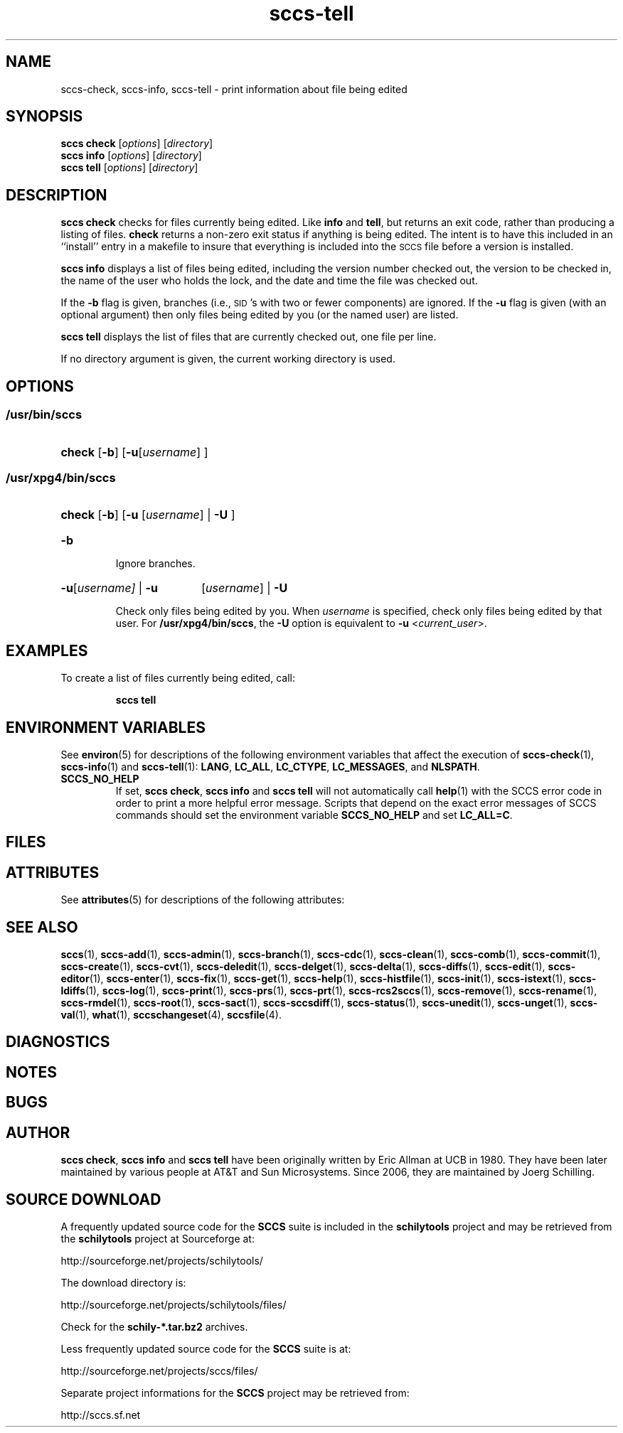.\" @(#)sccs-tell.1	1.1 20/06/29 Copyr 2020 J. Schilling
.\" Manual page for sccs-tell
.\"
.\" The contents of this file are subject to the terms of the
.\" Common Development and Distribution License, Version 1.0 only
.\" (the "License").  You may not use this file except in compliance
.\" with the License.
.\"
.\" See the file CDDL.Schily.txt in this distribution for details.
.\" A copy of the CDDL is also available via the Internet at
.\" http://www.opensource.org/licenses/cddl1.txt
.\"
.\" When distributing Covered Code, include this CDDL HEADER in each
.\" file and include the License file CDDL.Schily.txt from this distribution.
.\"
.if t .ds a \v'-0.55m'\h'0.00n'\z.\h'0.40n'\z.\v'0.55m'\h'-0.40n'a
.if t .ds o \v'-0.55m'\h'0.00n'\z.\h'0.45n'\z.\v'0.55m'\h'-0.45n'o
.if t .ds u \v'-0.55m'\h'0.00n'\z.\h'0.40n'\z.\v'0.55m'\h'-0.40n'u
.if t .ds A \v'-0.77m'\h'0.25n'\z.\h'0.45n'\z.\v'0.77m'\h'-0.70n'A
.if t .ds O \v'-0.77m'\h'0.25n'\z.\h'0.45n'\z.\v'0.77m'\h'-0.70n'O
.if t .ds U \v'-0.77m'\h'0.30n'\z.\h'0.45n'\z.\v'0.77m'\h'-0.75n'U
.if t .ds s \\(*b
.if t .ds S SS
.if n .ds a ae
.if n .ds o oe
.if n .ds u ue
.if n .ds s sz
.TH sccs-tell 1 "2020/06/29" "J\*org Schilling" "Schily\'s USER COMMANDS"
.SH NAME
sccs-check, sccs-info, sccs-tell \- print information about file being edited
.SH SYNOPSIS
.B
sccs check
.RI [ options ]
.RI [ directory ]
.br
.B
sccs info
.RI [ options ]
.RI [ directory ]
.br
.B
sccs tell
.RI [ options ]
.RI [ directory ]
.SH DESCRIPTION
.B sccs check
checks for files currently being edited. Like
.B info
and
.BR tell ,
but returns an exit code, rather than producing a listing of files.
.B check
returns a non-zero exit status if anything is being edited.
The intent is to have this included in an ``install''
entry in a makefile
to insure that everything is included into the
.SM SCCS
file
before a version is installed.
.LP
.B sccs info
displays a list of files being edited, including the version number checked out,
the version to be checked in, the name of the user who holds the lock,
and the date and time the file was checked out.
.LP
If the
.B \-b
flag is given,
branches (i.e.,
\s-1SID\s0's with two or fewer components)
are ignored.
If the
.B \-u
flag is given
(with an optional argument)
then only files being edited by you
(or the named user)
are listed.
.LP
.B sccs tell
displays the list of files that are currently checked out, one file per line.




.LP
If no directory argument is given, the current working directory is used.
. \" .SH RETURNS
. \" .SH ERRORS
.SH OPTIONS
.LP
.br
.ne 5
.SS "/usr/bin/sccs"
.HP
.BR check " [" -b "] [" -u\c
.RI [ username "] ]"
.br
.SS "/usr/xpg4/bin/sccs"

.br
.ne 3
.HP
.BR check " [" -b "] [" -u
.RI [ username ]
.RB | " -U " ]
.sp .6
.br
.ne 3
.TP
.B -b
.sp .6
Ignore branches.

.br
.ne 3
.HP
.BR -u [\c
.IR username]
|
.B -u
.RI [ username ]
|
.B -U
.sp .6
Check only files being edited by you.  When
.I username
is specified, check only files being edited by that user. For
.BR /usr/xpg4/bin/sccs ,
the
.B -U
option is equivalent to
.B -u
.RI < current_user >.
.SH EXAMPLES
.LP
To create a list of files currently being edited, call:
.IP
.B "sccs tell"
.SH ENVIRONMENT VARIABLES
.sp
.LP
See
.BR environ (5)
for descriptions of the following environment variables that affect the
execution of
.BR sccs-check (1),
.BR sccs-info (1)
and
.BR sccs-tell (1):
.BR LANG ,
.BR LC_ALL ,
.BR LC_CTYPE ,
.BR LC_MESSAGES ,
and
.BR NLSPATH .

.br
.ne 4
.TP
.B SCCS_NO_HELP
If set,
.BR "sccs check" ,
.B sccs info
and
.B sccs tell
will not automatically call
.BR help (1)
with the SCCS error code in order to print a more helpful
error message. Scripts that depend on the exact error messages
of SCCS commands should set the environment variable
.B SCCS_NO_HELP
and set
.BR LC_ALL=C .
.SH FILES

.SH ATTRIBUTES
.LP
See 
.BR attributes (5)
for descriptions of the following attributes:
.LP
.sp
.TS
tab() box;
cw(2.75i) |cw(2.75i) 
lw(2.75i) |lw(2.75i) 
.
ATTRIBUTE TYPEATTRIBUTE VALUE
_
AvailabilitySCHILYdeveloper-build-sccs
_
Interface StabilityCommitted
.TE

.SH SEE ALSO
.nh
.LP
.BR sccs (1),
.BR sccs\-add (1),
.BR sccs\-admin (1),
.BR sccs\-branch (1),
.BR sccs\-cdc (1),
.BR sccs\-clean (1),
.BR sccs\-comb (1),
.BR sccs\-commit (1),
.BR sccs\-create (1),
.BR sccs\-cvt (1),
.BR sccs\-deledit (1),
.BR sccs\-delget (1),
.BR sccs\-delta (1),
.BR sccs\-diffs (1),
.BR sccs\-edit (1),
.BR sccs\-editor (1),
.BR sccs\-enter (1),
.BR sccs\-fix (1),
.BR sccs\-get (1),
.BR sccs\-help (1),
.BR sccs\-histfile (1),
.BR sccs\-init (1),
.BR sccs\-istext (1),
.BR sccs\-ldiffs (1),
.BR sccs\-log (1),
.BR sccs\-print (1),
.BR sccs\-prs (1),
.BR sccs\-prt (1),
.BR sccs\-rcs2sccs (1),
.BR sccs\-remove (1),
.BR sccs\-rename (1),
.BR sccs\-rmdel (1),
.BR sccs\-root (1),
.BR sccs\-sact (1),
.BR sccs\-sccsdiff (1),
.BR sccs\-status (1),
.BR sccs\-unedit (1),
.BR sccs\-unget (1),
.BR sccs\-val (1),
.BR what (1),
.BR sccschangeset (4),
.BR sccsfile (4).
.hy 14
.SH DIAGNOSTICS
.SH NOTES
.SH BUGS
.SH AUTHOR
.BR "sccs check" ,
.B "sccs info"
and
.B "sccs tell"
have been originally written by Eric Allman at UCB in 1980. They have been later
maintained by various people at AT&T and Sun Microsystems.
Since 2006, they are maintained by J\*org Schilling.

.br
.ne 7
.SH "SOURCE DOWNLOAD"
A frequently updated source code for the
.B SCCS
suite is included in the
.B schilytools
project and may be retrieved from the
.B schilytools
project at Sourceforge at:
.LP
.B
    http://sourceforge.net/projects/schilytools/
.LP
The download directory is:
.LP
.B
    http://sourceforge.net/projects/schilytools/files/
.LP
Check for the
.B schily\-*.tar.bz2
archives.
.LP
Less frequently updated source code for the
.B SCCS
suite is at:
.LP
.B
    http://sourceforge.net/projects/sccs/files/
.LP
Separate project informations for the
.B SCCS
project may be retrieved from:
.LP
.B
    http://sccs.sf.net
.br
